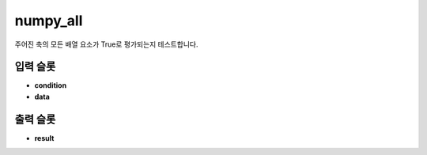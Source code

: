 .. meta::
	:keywords: NUMPY ALL

.. role:: raw-html(raw)
	:format: html

numpy_all
=============================

주어진 축의 모든 배열 요소가 True로 평가되는지 테스트합니다.

입력 슬롯
---------

* **condition**

* **data**

출력 슬롯
---------

* **result**

